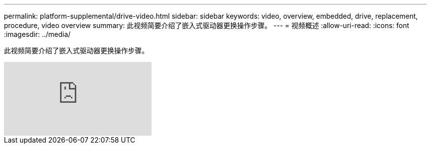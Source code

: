 ---
permalink: platform-supplemental/drive-video.html 
sidebar: sidebar 
keywords: video, overview, embedded, drive, replacement, procedure, video overview 
summary: 此视频简要介绍了嵌入式驱动器更换操作步骤。 
---
= 视频概述
:allow-uri-read: 
:icons: font
:imagesdir: ../media/


[role="lead"]
此视频简要介绍了嵌入式驱动器更换操作步骤。

video::Ziqg9HL8oYQ?[youtube]